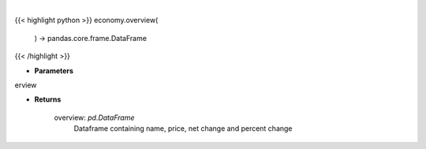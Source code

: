 .. role:: python(code)
    :language: python
    :class: highlight

|

.. raw:: html

    <h3>
    > Scrape data for market overview

    Returns
    -------
    overview: *pd.DataFrame*
        Dataframe containing name, price, net change and percent change
    </h3>

{{< highlight python >}}
economy.overview(
    ) -> pandas.core.frame.DataFrame
{{< /highlight >}}

* **Parameters**

erview

    
* **Returns**

    overview: *pd.DataFrame*
        Dataframe containing name, price, net change and percent change
    
